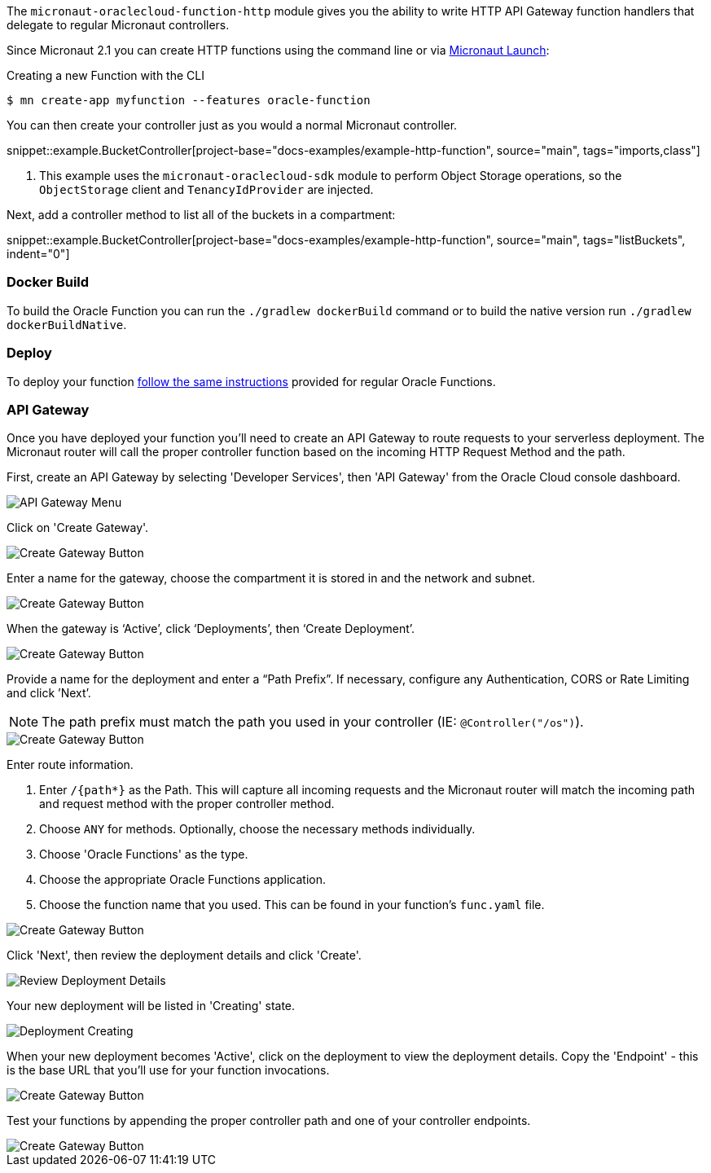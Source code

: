 The `micronaut-oraclecloud-function-http` module gives you the ability to write HTTP API Gateway function handlers that delegate to regular Micronaut controllers.

Since Micronaut 2.1 you can create HTTP functions using the command line or via https://micronaut.io/launch/[Micronaut Launch]:

.Creating a new Function with the CLI
[source,bash]
----
$ mn create-app myfunction --features oracle-function
----

You can then create your controller just as you would a normal Micronaut controller.

snippet::example.BucketController[project-base="docs-examples/example-http-function", source="main", tags="imports,class"]

<1> This example uses the `micronaut-oraclecloud-sdk` module to perform Object Storage operations, so the `ObjectStorage` client and `TenancyIdProvider` are injected.

Next, add a controller method to list all of the buckets in a compartment:

snippet::example.BucketController[project-base="docs-examples/example-http-function", source="main", tags="listBuckets", indent="0"]

[#http-functions-dockerfile]
=== Docker Build

To build the Oracle Function you can run the `./gradlew dockerBuild` command or to build the native version run `./gradlew dockerBuildNative`.

=== Deploy

To deploy your function <<functions,follow the same instructions>> provided for regular Oracle Functions.

=== API Gateway

Once you have deployed your function you'll need to create an API Gateway to route requests to your serverless deployment. The Micronaut router will call the proper controller function based on the incoming HTTP Request Method and the path.

First, create an API Gateway by selecting 'Developer Services', then 'API Gateway' from the Oracle Cloud console dashboard.

image::api-gateway-menu.png[API Gateway Menu]

Click on 'Create Gateway'.

image::create-gateway.png[Create Gateway Button]

Enter a name for the gateway, choose the compartment it is stored in and the network and subnet.

image::gateway-details.png[Create Gateway Button]

When the gateway is ‘Active’, click ‘Deployments’, then ‘Create Deployment’.

image::create-deployment-button.png[Create Gateway Button]

Provide a name for the deployment and enter a “Path Prefix”. If necessary, configure any Authentication, CORS or Rate Limiting and click ’Next’.

NOTE: The path prefix must match the path you used in your controller (IE: `@Controller("/os")`).

image::deployment-details-basic.png[Create Gateway Button]

Enter route information.

1. Enter `/{path*}` as the Path. This will capture all incoming requests and the Micronaut router will match the incoming path and request method with the proper controller method.
2. Choose `ANY` for methods. Optionally, choose the necessary methods individually.
3. Choose 'Oracle Functions' as the type.
4. Choose the appropriate Oracle Functions application.
5. Choose the function name that you used. This can be found in your function's `func.yaml` file.

image::deployment-routes.png[Create Gateway Button]

Click 'Next', then review the deployment details and click 'Create'.

image::deployment-review.png[Review Deployment Details]

Your new deployment will be listed in 'Creating' state.

image::deployment-creating.png[Deployment Creating]

When your new deployment becomes 'Active', click on the deployment to view the deployment details. Copy the 'Endpoint' - this is the base URL that you'll use for your function invocations.

image::deployment-details.png[Create Gateway Button]

Test your functions by appending the proper controller path and one of your controller endpoints.

image::deployment-invocation.png[Create Gateway Button]
